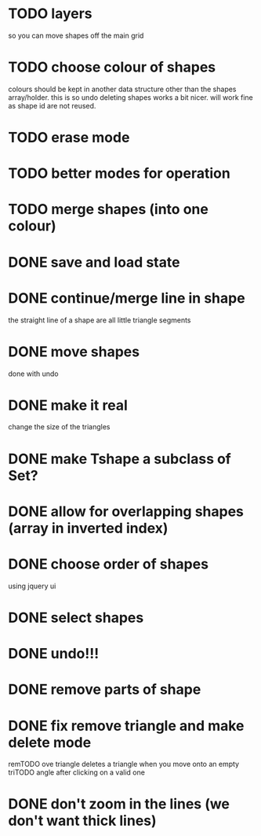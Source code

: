 
# * TODO
* TODO layers
so you can move shapes off the main grid
* TODO choose colour of shapes
colours should be kept in another data structure other than the
shapes array/holder. this is so undo deleting shapes works a bit
nicer. will work fine as shape id are not reused.
* TODO erase mode
* TODO better modes for operation
* TODO merge shapes (into one colour)
* DONE save and load state
CLOSED: [2015-01-27 Tue 16:50]
* DONE continue/merge line in shape
CLOSED: [2015-01-27 Tue 12:46]
the straight line of a shape are all little triangle segments
* DONE move shapes
CLOSED: [2015-01-26 Mon 23:01]
done with undo
* DONE make it real
CLOSED: [2015-01-27 Tue 00:52]
change the size of the triangles
* DONE make Tshape a subclass of Set?
CLOSED: [2015-01-26 Mon 19:14]

* DONE allow for overlapping shapes (array in inverted index)
CLOSED: [2015-01-26 Mon 19:14]
* DONE choose order of shapes
CLOSED: [2015-01-26 Mon 17:44]
using jquery ui
* DONE select shapes
CLOSED: [2015-01-26 Mon 12:17]

* DONE undo!!!
CLOSED: [2015-01-26 Mon 12:18]
* DONE remove parts of shape
CLOSED: [2015-01-26 Mon 12:18]
* DONE fix remove triangle and make delete mode
CLOSED: [2015-01-26 Mon 12:18]
remTODO ove triangle deletes a triangle when you move onto an empty
triTODO angle after clicking on a valid one
* DONE don't zoom in the lines (we don't want thick lines)
CLOSED: [2015-01-26 Mon 12:18]


